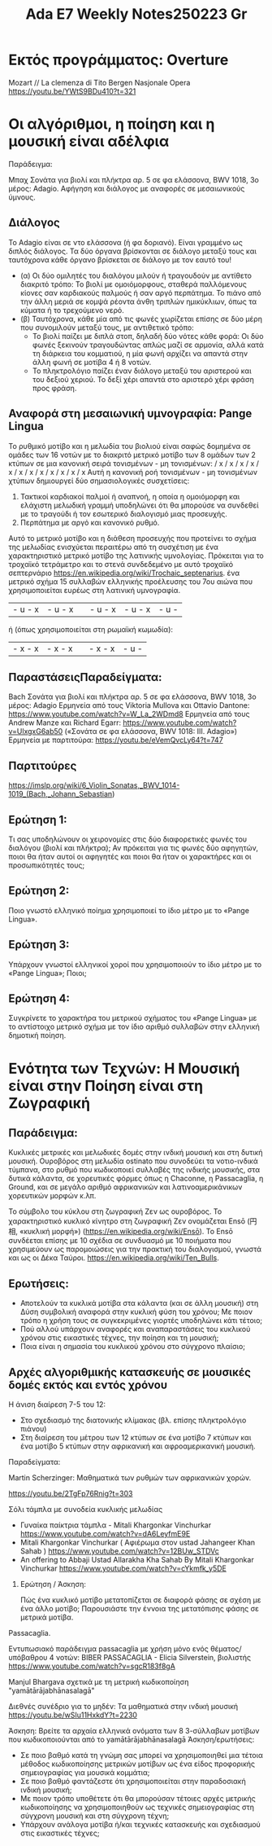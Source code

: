 #+title: Ada E7 Weekly Notes250223 Gr

* Εκτός προγράμματος: Overture

Mozart // La clemenza di Tito
Bergen Nasjonale Opera
https://youtu.be/YWtS9BDu410?t=321

* Οι αλγόριθμοι, η ποίηση και η μουσική είναι αδέλφια

Παράδειγμα:

Μπαχ Σονάτα για βιολί και πλήκτρα αρ. 5 σε φα ελάσσονα, BWV 1018, 3ο μέρος: Adagio. Αφήγηση και διάλογος με αναφορές σε μεσαιωνικούς ύμνους.

** Διάλογος
Το Adagio είναι σε ντο ελάσσονα (ή φα δοριανό). Είναι γραμμένο ως διπλός διάλογος. Τα δύο όργανα βρίσκονται σε διάλογο μεταξύ τους και ταυτόχρονα κάθε όργανο βρίσκεται σε διάλογο με τον εαυτό του!
- (α) Οι δύο ομιλητές του διαλόγου μιλούν ή τραγουδούν με αντίθετο διακριτό τρόπο: Το βιολί με ομοιόμορφους, σταθερά παλλόμενους κίονες σαν καρδιακούς παλμούς ή σαν αργό περπάτημα.  Το πιάνο από την άλλη μεριά σε κομψά ρέοντα άνθη τριπλών ημικύκλιων, όπως τα κύματα ή το τρεχούμενο νερό.
- (β) Ταυτόχρονα, κάθε μία από τις φωνές χωρίζεται επίσης σε δύο μέρη που συνομιλούν μεταξύ τους, με αντιθετικό τρόπο:
  - Το βιολί παίζει με διπλά στοπ, δηλαδή δύο νότες κάθε φορά: Οι δύο φωνές ξεκινούν τραγουδώντας απλώς μαζί σε αρμονία, αλλά κατά τη διάρκεια του κομματιού, η μία φωνή αρχίζει να απαντά στην άλλη φωνή σε μοτίβα 4 ή 8 νοτών.
  - Το πληκτρολόγιο παίζει έναν διάλογο μεταξύ του αριστερού και του δεξιού χεριού.  Το δεξί χέρι απαντά στο αριστερό χέρι φράση προς φράση.

** Αναφορά στη μεσαιωνική υμνογραφία: Pange Lingua

Το ρυθμικό μοτίβο και η μελωδία του βιολιού είναι σαφώς δομημένα σε ομάδες των 16 νοτών με το διακριτό μετρικό μοτίβο των 8 ομάδων των 2 κτύπων σε μια κανονική σειρά τονισμένων - μη τονισμένων:
/ x / x / x / x / x / x / x / x / x / x / x / x
Αυτή η κανονική ροή τονισμένων - μη τονισμένων χτύπων δημιουργεί δύο σημασιολογικές συσχετίσεις:
1. Τακτικοί καρδιακοί παλμοί ή αναπνοή, η οποία η ομοιόμορφη και ελάχιστη μελωδική γραμμή υποδηλώνει ότι θα μπορούσε να συνδεθεί με το τραγούδι ή τον εσωτερικό διαλογισμό μιας προσευχής.
2. Περπάτημα με αργό και κανονικό ρυθμό.

Αυτό το μετρικό μοτίβο και η διάθεση προσευχής που προτείνει το σχήμα της μελωδίας ενισχύεται περαιτέρω από τη συσχέτιση με ένα χαρακτηριστικό μετρικό μοτίβο της λατινικής υμνολογίας.  Πρόκειται για το τροχαϊκό τετράμετρο και το στενά συνδεδεμένο με αυτό τροχαϊκό σεπτερνάριο https://en.wikipedia.org/wiki/Trochaic_septenarius. ένα μετρικό σχήμα 15 συλλαβών ελληνικής προέλευσης του 7ου αιώνα που χρησιμοποιείται ευρέως στη λατινική υμνογραφία.

| - u - x | - u - x || - u - x | - u - x | - u - |

ή (όπως χρησιμοποιείται στη ρωμαϊκή κωμωδία):

| - x - x | - x - x || - x - x | - u - |


** ΠαραστάσειςΠαραδείγματα:

Bach Σονάτα για βιολί και πλήκτρα αρ. 5 σε φα ελάσσονα, BWV 1018, 3ο μέρος: Adagio
Ερμηνεία από τους Viktoria Mullova και Ottavio Dantone: https://www.youtube.com/watch?v=W_La_2WDmd8
Ερμηνεία από τους Andrew Manze και Richard Egarr: https://www.youtube.com/watch?v=UlxgxG6ab50 («Σονάτα σε φα ελάσσονα, BWV 1018: III. Adagio»)
Ερμηνεία με παρτιτούρα: https://youtu.be/eVemQvcLy64?t=747

** Παρτιτούρες

https://imslp.org/wiki/6_Violin_Sonatas,_BWV_1014-1019_(Bach,_Johann_Sebastian)

** Ερώτηση 1:

Τι σας υποδηλώνουν οι χειρονομίες στις δύο διαφορετικές φωνές του διαλόγου (βιολί και πλήκτρα);  Αν πρόκειται για τις φωνές δύο αφηγητών, ποιοι θα ήταν αυτοί οι αφηγητές και ποιοι θα ήταν οι χαρακτήρες και οι προσωπικότητές τους;

** Ερώτηση 2:

Ποιο γνωστό ελληνικό ποίημα χρησιμοποιεί το ίδιο μέτρο με το «Pange Lingua».

** Ερώτηση 3:

Υπάρχουν γνωστοί ελληνικοί χοροί που χρησιμοποιούν το ίδιο μέτρο με το «Pange Lingua»; Ποιοι;

** Ερώτηση 4:

Συγκρίνετε το χαρακτήρα του μετρικού σχήματος του «Pange Lingua» με το αντίστοιχο μετρικό σχήμα με τον ίδιο αριθμό συλλαβών στην ελληνική δημοτική ποίηση.


* Ενότητα των Τεχνών: Η Μουσική είναι στην Ποίηση είναι στη Ζωγραφική

** Παράδειγμα:

Κυκλικές μετρικές και μελωδικές δομές στην ινδική μουσική και στη δυτική μουσική.
Ουροβόρος στη μελωδία ostinato που συνοδεύει τα νοτιο-ινδικά τύμπανα, στο ρυθμό που κωδικοποιεί συλλαβές της ινδικής μουσικής, στα δυτικά κάλαντα, σε χορευτικές φόρμες όπως η Chaconne, η Passacaglia, η Ground, και σε μεγάλο αριθμό αφρικανικών και λατινοαμερικάνικων χορευτικών μορφών κ.λπ.

Το σύμβολο του κύκλου στη ζωγραφική Ζεν ως ουροβόρος. Το χαρακτηριστικό κυκλικό κίνητρο στη ζωγραφική Ζεν ονομάζεται Ensō (円相, «κυκλική μορφή») (https://en.wikipedia.org/wiki/Ensō). Το Ensō συνδέεται επίσης με 10 σχέδια σε συνδυασμό με 10 ποιήματα που χρησιμεύουν ως παρομοιώσεις για την πρακτική του διαλογισμού, γνωστά και ως οι Δέκα Ταύροι. https://en.wikipedia.org/wiki/Ten_Bulls.

** Ερωτήσεις:
- Αποτελούν τα κυκλικά μοτίβα στα κάλαντα (και σε άλλη μουσική) στη Δύση συμβολική αναφορά στην κυκλική φύση του χρόνου;  Με ποιον τρόπο η χρήση τους σε συγκεκριμένες γιορτές υποδηλώνει κάτι τέτοιο;
- Πού αλλού υπάρχουν αναφορές και αναπαραστάσεις του κυκλικού χρόνου στις εικαστικές τέχνες, την ποίηση και τη μουσική;
- Ποια είναι η σημασία του κυκλικού χρόνου στο σύγχρονο πλαίσιο;

** Αρχές αλγοριθμικής κατασκευής σε μουσικές δομές εκτός και εντός χρόνου

Η άνιση διαίρεση 7-5 του 12:
- Στο σχεδιασμό της διατονικής κλίμακας (βλ. επίσης πληκτρολόγιο πιάνου)
- Στη διαίρεση του μέτρου των 12 κτύπων σε ένα μοτίβο 7 κτύπων και ένα μοτίβο 5 κτύπων στην αφρικανική και αφροαμερικανική μουσική.

Παραδείγματα:

**** Martin Scherzinger: Μαθηματικά των ρυθμών των αφρικανικών χορών.
https://youtu.be/2TgFp76Rnig?t=303

**** Σόλι τάμπλα με συνοδεία κυκλικής μελωδίας

- Γυναίκα παίκτρια τάμπλα - Mitali Khargonkar Vinchurkar https://www.youtube.com/watch?v=dA6LeyfmE9E
- Mitali Khargonkar Vinchurkar ( Αφιέρωμα στον ustad Jahangeer Khan Sahab ) https://www.youtube.com/watch?v=12BUw_STDVc
- An offering to Abbaji Ustad Allarakha Kha Sahab By Mitali Khargonkar Vinchurkar https://www.youtube.com/watch?v=cYkmfk_y5DE

***** Ερώτηση / Άσκηση:
Πώς ένα κυκλικό μοτίβο μετατοπίζεται σε διαφορά φάσης σε σχέση με ένα άλλο μοτίβο; Παρουσιάστε την έννοια της μετατόπισης φάσης σε μετρικά μοτίβα.

**** Passacaglia.

Εντυπωσιακό παράδειγμα passacaglia με χρήση μόνο ενός θέματος/υπόβαθρου 4 νοτών:
BIBER PASSACAGLIA - Elicia Silverstein, βιολιστής https://www.youtube.com/watch?v=sgcR183f8gA

**** Manjul Bhargava σχετικά με τη μετρική κωδικοποίηση "yamātārājabhānasalagā"

Διεθνές συνέδριο για το μηδέν: Τα μαθηματικά στην ινδική μουσική
https://youtu.be/wSIu11HxkdY?t=2230

Άσκηση: Βρείτε τα αρχαία ελληνικά ονόματα των 8 3-σύλλαβων μοτίβων που κωδικοποιούνται από το yamātārājabhānasalagā
Άσκηση/ερωτήσεις:
- Σε ποιο βαθμό κατά τη γνώμη σας μπορεί να χρησιμοποιηθεί μια τέτοια μέθοδος κωδικοποίησης μετρικών μοτίβων ως ένα είδος προφορικής σημειογραφίας για μουσικά κομμάτια;
- Σε ποιο βαθμό φαντάζεστε ότι χρησιμοποιείται στην παραδοσιακή ινδική μουσική;
- Με ποιον τρόπο υποθέτετε ότι θα μπορούσαν τέτοιες αρχές μετρικής κωδικοποίησης να χρησιμοποιηθούν ως τεχνικές σημειογραφίας στη σύγχρονη μουσική και στη σύγχρονη τέχνη;
- Υπάρχουν ανάλογα μοτίβα ή/και τεχνικές κατασκευής και σχεδιασμού στις εικαστικές τέχνες;
